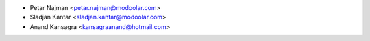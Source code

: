 * Petar Najman <petar.najman@modoolar.com>
* Sladjan Kantar <sladjan.kantar@modoolar.com>
* Anand Kansagra <kansagraanand@hotmail.com>
